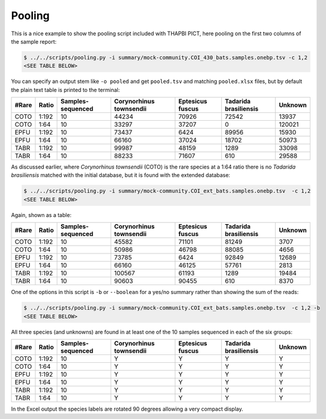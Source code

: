 Pooling
=======

This is a nice example to show the pooling script included with THAPBI PICT,
here pooling on the first two columns of the sample report:

.. code:: console

    $ ../../scripts/pooling.py -i summary/mock-community.COI_430_bats.samples.onebp.tsv -c 1,2
    <SEE TABLE BELOW>

You can specify an output stem like ``-o pooled`` and get ``pooled.tsv`` and
matching ``pooled.xlsx`` files, but by default the plain text table is printed
to the terminal:

===== ===== ================= ======================= ================ ===================== =======
#Rare Ratio Samples-sequenced Corynorhinus townsendii Eptesicus fuscus Tadarida brasiliensis Unknown
===== ===== ================= ======================= ================ ===================== =======
COTO  1:192 10                44234                   70926            72542                 13937
COTO  1:64  10                33297                   37207            0                     120021
EPFU  1:192 10                73437                   6424             89956                 15930
EPFU  1:64  10                66160                   37024            18702                 50973
TABR  1:192 10                99987                   48159            1289                  33098
TABR  1:64  10                88233                   71607            610                   29588
===== ===== ================= ======================= ================ ===================== =======

As discussed earlier, where *Corynorhinus townsendii* (COTO) is the rare
species at a 1:64 ratio there is no *Tadarida brasiliensis* matched with the
initial database, but it is found with the extended database:

.. code:: console

    $ ../../scripts/pooling.py -i summary/mock-community.COI_ext_bats.samples.onebp.tsv  -c 1,2
    <SEE TABLE BELOW>

Again, shown as a table:

===== ===== ================= ======================= ================ ===================== =======
#Rare Ratio Samples-sequenced Corynorhinus townsendii Eptesicus fuscus Tadarida brasiliensis Unknown
===== ===== ================= ======================= ================ ===================== =======
COTO  1:192 10                45582                   71101            81249                 3707
COTO  1:64  10                50986                   46798            88085                 4656
EPFU  1:192 10                73785                   6424             92849                 12689
EPFU  1:64  10                66160                   46125            57761                 2813
TABR  1:192 10                100567                  61193            1289                  19484
TABR  1:64  10                90603                   90455            610                   8370
===== ===== ================= ======================= ================ ===================== =======

One of the options in this script is ``-b`` or ``--boolean`` for a yes/no
summary rather than showing the sum of the reads:

.. code:: console

    $ ../../scripts/pooling.py -i summary/mock-community.COI_ext_bats.samples.onebp.tsv  -c 1,2 -b
    <SEE TABLE BELOW>

All three species (and unknowns) are found in at least one of the 10 samples
sequenced in each of the six groups:

===== ===== ================= ======================= ================ ===================== =======
#Rare Ratio Samples-sequenced Corynorhinus townsendii Eptesicus fuscus Tadarida brasiliensis Unknown
===== ===== ================= ======================= ================ ===================== =======
COTO  1:192 10                Y                       Y                Y                     Y
COTO  1:64  10                Y                       Y                Y                     Y
EPFU  1:192 10                Y                       Y                Y                     Y
EPFU  1:64  10                Y                       Y                Y                     Y
TABR  1:192 10                Y                       Y                Y                     Y
TABR  1:64  10                Y                       Y                Y                     Y
===== ===== ================= ======================= ================ ===================== =======

In the Excel output the species labels are rotated 90 degrees allowing a very
compact display.
